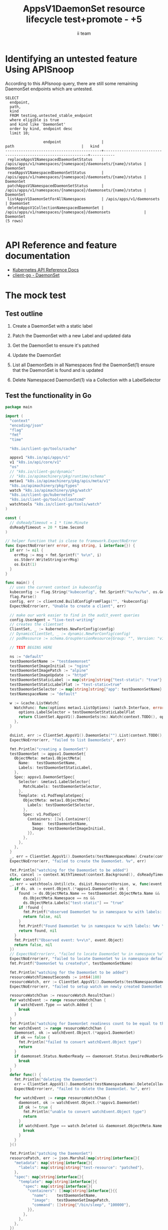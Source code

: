 # -*- ii: apisnoop; -*-
#+TITLE: AppsV1DaemonSet resource lifecycle test+promote - +5
#+AUTHOR: ii team
#+TODO: TODO(t) NEXT(n) IN-PROGRESS(i) BLOCKED(b) | DONE(d)
#+OPTIONS: toc:nil tags:nil todo:nil
#+EXPORT_SELECT_TAGS: export
#+PROPERTY: header-args:sql-mode :product postgres


* Identifying an untested feature Using APISnoop :export:

According to this APIsnoop query, there are still some remaining DaemonSet endpoints which are untested.

  #+NAME: untested_stable_core_endpoints
  #+begin_src sql-mode :eval never-export :exports both :session none
    SELECT
      endpoint,
      path,
      kind
      FROM testing.untested_stable_endpoint
      where eligible is true
      and kind like 'DaemonSet'
      order by kind, endpoint desc
      limit 10;
  #+end_src

  #+RESULTS: untested_stable_core_endpoints
  #+begin_SRC example
                   endpoint                  |                             path                              |   kind
  -------------------------------------------+---------------------------------------------------------------+-----------
   replaceAppsV1NamespacedDaemonSetStatus    | /apis/apps/v1/namespaces/{namespace}/daemonsets/{name}/status | DaemonSet
   readAppsV1NamespacedDaemonSetStatus       | /apis/apps/v1/namespaces/{namespace}/daemonsets/{name}/status | DaemonSet
   patchAppsV1NamespacedDaemonSetStatus      | /apis/apps/v1/namespaces/{namespace}/daemonsets/{name}/status | DaemonSet
   listAppsV1DaemonSetForAllNamespaces       | /apis/apps/v1/daemonsets                                      | DaemonSet
   deleteAppsV1CollectionNamespacedDaemonSet | /apis/apps/v1/namespaces/{namespace}/daemonsets               | DaemonSet
  (5 rows)

  #+end_SRC

* API Reference and feature documentation                            :export:
- [[https://kubernetes.io/docs/reference/kubernetes-api/][Kubernetes API Reference Docs]]
- [[https://github.com/kubernetes/client-go/blob/master/kubernetes/typed/apps/v1/daemonset.go][client-go - DaemonSet]]

* The mock test                                                      :export:
** Test outline
1. Create a DaemonSet with a static label

2. Patch the DaemonSet with a new Label and updated data

3. Get the DaemonSet to ensure it's patched

4. Update the DaemonSet

5. List all DaemonSets in all Namespaces
   find the DaemonSet(1)
   ensure that the DaemonSet is found and is updated

6. Delete Namespaced DaemonSet(1) via a Collection with a LabelSelector

** Test the functionality in Go
   #+begin_src go
     package main

     import (
       "context"
       "encoding/json"
       "flag"
       "fmt"
       "time"

       "k8s.io/client-go/tools/cache"

       appsv1 "k8s.io/api/apps/v1"
       v1 "k8s.io/api/core/v1"
       "os"
       // "k8s.io/client-go/dynamic"
       // "k8s.io/apimachinery/pkg/runtime/schema"
       metav1 "k8s.io/apimachinery/pkg/apis/meta/v1"
       "k8s.io/apimachinery/pkg/types"
       watch "k8s.io/apimachinery/pkg/watch"
       "k8s.io/client-go/kubernetes"
       "k8s.io/client-go/tools/clientcmd"
       watchtools "k8s.io/client-go/tools/watch"
     )

     const (
       // dsReadyTimeout = 1 * time.Minute
       dsReadyTimeout = 20 * time.Second
     )

     // helper function that is close to framework.ExpectNoError
     func ExpectNoError(err error, msg string, i interface{}) {
       if err != nil {
         errMsg := msg + fmt.Sprintf(" %v\n", i)
         os.Stderr.WriteString(errMsg)
         os.Exit(1)
       }
     }

     func main() {
       // uses the current context in kubeconfig
       kubeconfig := flag.String("kubeconfig", fmt.Sprintf("%v/%v/%v", os.Getenv("HOME"), ".kube", "config"), "(optional) absolute path to the kubeconfig file")
       flag.Parse()
       config, err := clientcmd.BuildConfigFromFlags("", *kubeconfig)
       ExpectNoError(err, "Unable to create a client", err)

       // make our work easier to find in the audit_event queries
       config.UserAgent = "live-test-writing"
       // creates the clientset
       ClientSet, _ := kubernetes.NewForConfig(config)
       // DynamicClientSet, _ := dynamic.NewForConfig(config)
       // podResource := schema.GroupVersionResource{Group: "", Version: "v1", Resource: "pods"}

       // TEST BEGINS HERE

       ns := "default"
       testDaemonSetName := "testdaemonset"
       testDaemonSetImageInitial := "nginx"
       testDaemonSetImagePatch := "alpine"
       testDaemonSetImageUpdate := "httpd"
       testDaemonSetStaticLabel := map[string]string{"test-static": "true"}
       testDaemonSetStaticLabelFlat := "test-static=true"
       testDaemonSetSelector := map[string]string{"app": testDaemonSetName}
       testNamespaceName := "default"

       w := &cache.ListWatch{
         WatchFunc: func(options metav1.ListOptions) (watch.Interface, error) {
           options.LabelSelector = testDaemonSetStaticLabelFlat
           return ClientSet.AppsV1().DaemonSets(ns).Watch(context.TODO(), options)
         },
       }

       dsList, err := ClientSet.AppsV1().DaemonSets("").List(context.TODO(), metav1.ListOptions{LabelSelector: testDaemonSetStaticLabelFlat})
       ExpectNoError(err, "failed to list DaemonSets", err)

       fmt.Println("creating a DaemonSet")
       testDaemonSet := appsv1.DaemonSet{
         ObjectMeta: metav1.ObjectMeta{
           Name:   testDaemonSetName,
           Labels: testDaemonSetStaticLabel,
         },
         Spec: appsv1.DaemonSetSpec{
           Selector: &metav1.LabelSelector{
             MatchLabels: testDaemonSetSelector,
           },
           Template: v1.PodTemplateSpec{
             ObjectMeta: metav1.ObjectMeta{
               Labels: testDaemonSetSelector,
             },
             Spec: v1.PodSpec{
               Containers: []v1.Container{{
                 Name:  testDaemonSetName,
                 Image: testDaemonSetImageInitial,
               }},
             },
           },
         },
       }
       _, err = ClientSet.AppsV1().DaemonSets(testNamespaceName).Create(context.TODO(), &testDaemonSet, metav1.CreateOptions{})
       ExpectNoError(err, "failed to create the DaemonSet. %v", err)

       fmt.Println("watching for the DaemonSet to be added")
       ctx, cancel := context.WithTimeout(context.Background(), dsReadyTimeout)
       defer cancel()
       _, err = watchtools.Until(ctx, dsList.ResourceVersion, w, func(event watch.Event) (bool, error) {
         if ds, ok := event.Object.(*appsv1.DaemonSet); ok {
           found := ds.ObjectMeta.Name == testDaemonSet.ObjectMeta.Name &&
             ds.ObjectMeta.Namespace == ns &&
             ds.ObjectMeta.Labels["test-static"] == "true"
           if !found {
             fmt.Printf("observed DaemonSet %v in namespace %v with labels: %v\n", ds.ObjectMeta.Name, ds.ObjectMeta.Namespace, ds.ObjectMeta.Labels)
             return false, nil
           }
           fmt.Printf("Found DaemonSet %v in namespace %v with labels: %#v \n", ds.ObjectMeta.Name, ds.ObjectMeta.Namespace, ds.ObjectMeta.Labels)
           return found, nil
         }
         fmt.Printf("Observed event: %+v\n", event.Object)
         return false, nil
       })
       // ExpectNoError(err, "failed to locate DaemonSet %v in namespace %v", testDaemonSet.ObjectMeta.Name, ns)
       ExpectNoError(err, "failed to locate DaemonSet %v in namespace default", testDaemonSet.ObjectMeta.Name)
       fmt.Printf("DaemonSet %s created\n", testDaemonSetName)

       fmt.Println("watching for the DaemonSet to be added")
       resourceWatchTimeoutSeconds := int64(180)
       resourceWatch, err := ClientSet.AppsV1().DaemonSets(testNamespaceName).Watch(context.TODO(), metav1.ListOptions{LabelSelector: testDaemonSetStaticLabelFlat, TimeoutSeconds: &resourceWatchTimeoutSeconds})
       ExpectNoError(err, "failed to setup watch on newly created DaemonSet. %v", err)

       resourceWatchChan := resourceWatch.ResultChan()
       for watchEvent := range resourceWatchChan {
         if watchEvent.Type == watch.Added {
           break
         }
       }
       fmt.Println("watching for DaemonSet readiness count to be equal to the desired count")
       for watchEvent := range resourceWatchChan {
         daemonset, ok := watchEvent.Object.(*appsv1.DaemonSet)
         if ok == false {
           fmt.Println("failed to convert watchEvent.Object type")
           return
         }
         if daemonset.Status.NumberReady == daemonset.Status.DesiredNumberScheduled {
           break
         }
       }
       defer func() {
         fmt.Println("deleting the DaemonSet")
         err = ClientSet.AppsV1().DaemonSets(testNamespaceName).DeleteCollection(context.TODO(), metav1.DeleteOptions{}, metav1.ListOptions{LabelSelector: testDaemonSetStaticLabelFlat})
         ExpectNoError(err, "failed to delete the DaemonSet. %v", err)

         for watchEvent := range resourceWatchChan {
           daemonset, ok := watchEvent.Object.(*appsv1.DaemonSet)
           if ok != true {
             fmt.Println("unable to convert watchEvent.Object type")
             return
           }
           if watchEvent.Type == watch.Deleted && daemonset.ObjectMeta.Name == testDaemonSetName {
             break
           }
         }
       }()

       fmt.Println("patching the DaemonSet")
       resourcePatch, err := json.Marshal(map[string]interface{}{
         "metadata": map[string]interface{}{
           "labels": map[string]string{"test-resource": "patched"},
         },
         "spec": map[string]interface{}{
           "template": map[string]interface{}{
             "spec": map[string]interface{}{
               "containers": []map[string]interface{}{{
                 "name":    testDaemonSetName,
                 "image":   testDaemonSetImagePatch,
                 "command": []string{"/bin/sleep", "100000"},
               }},
             },
           },
         },
       })

       ExpectNoError(err, "failed to marshal resource patch. %v", err)
       _, err = ClientSet.AppsV1().DaemonSets(testNamespaceName).Patch(context.TODO(), testDaemonSetName, types.StrategicMergePatchType, []byte(resourcePatch), metav1.PatchOptions{})
       ExpectNoError(err, "failed to patch resource. %v", err)
       for watchEvent := range resourceWatchChan {
         if watchEvent.Type == watch.Modified {
           break
         }
       }
       fmt.Println("watching for DaemonSet readiness count to be equal to the desired count")
       for watchEvent := range resourceWatchChan {
         daemonset, ok := watchEvent.Object.(*appsv1.DaemonSet)
         if ok == false {
           fmt.Println("failed to convert watchEvent.Object type")
           return
         }
         if daemonset.Status.NumberReady == daemonset.Status.DesiredNumberScheduled {
           break
         }
       }

       fmt.Println("fetching the DaemonSet")
       ds, err := ClientSet.AppsV1().DaemonSets(testNamespaceName).Get(context.TODO(), testDaemonSetName, metav1.GetOptions{})
       ExpectNoError(err, "failed to fetch resource. %v", err)

       if ds.ObjectMeta.Labels["test-resource"] != "patched" {
         fmt.Println("failed to patch resource - missing patched label")
         return
       }
       if ds.Spec.Template.Spec.Containers[0].Image != testDaemonSetImagePatch {
         fmt.Println("failed to patch resource - missing patched image")
         return
       }
       if ds.Spec.Template.Spec.Containers[0].Command[0] != "/bin/sleep" {
         fmt.Println("failed to patch resource - missing patched command")
         return
       }

       fmt.Println("updating the DaemonSet")
       dsUpdate := ds
       dsUpdate.ObjectMeta.Labels["test-resource"] = "updated"
       dsUpdate.Spec.Template.Spec.Containers[0].Image = testDaemonSetImageUpdate
       dsUpdate.Spec.Template.Spec.Containers[0].Command = []string{}
       _, err = ClientSet.AppsV1().DaemonSets(testNamespaceName).Update(context.TODO(), dsUpdate, metav1.UpdateOptions{})
       ExpectNoError(err, "failed to update resource. %v", err)

       fmt.Println("watching for DaemonSet readiness count to be equal to the desired count")
       for watchEvent := range resourceWatchChan {
         daemonset, ok := watchEvent.Object.(*appsv1.DaemonSet)
         if ok == false {
           fmt.Println("failed to convert watchEvent.Object type")
           return
         }
         if daemonset.Status.NumberReady == daemonset.Status.DesiredNumberScheduled {
           break
         }
       }

       fmt.Println("listing DaemonSets")
       dss, err := ClientSet.AppsV1().DaemonSets("").List(context.TODO(), metav1.ListOptions{LabelSelector: testDaemonSetStaticLabelFlat})
       ExpectNoError(err, "failed to list DaemonSets. %v", err)

       if len(dss.Items) == 0 {
         fmt.Println("there are no DaemonSets found")
         return
       }
       for _, ds := range dss.Items {
         if ds.ObjectMeta.Labels["test-resource"] != "updated" {
           fmt.Println("failed to patch resource - missing updated label")
           return
         }
         if ds.Spec.Template.Spec.Containers[0].Image != testDaemonSetImageUpdate {
           fmt.Println("failed to patch resource - missing updated image")
           return
         }
         if len(ds.Spec.Template.Spec.Containers[0].Command) != 0 {
           fmt.Println("failed to patch resource - missing updated command")
           return
         }
       }

       // TEST ENDS HERE
       fmt.Println("[status] complete")

     }
   #+end_src

   #+RESULTS:
   #+begin_src go
   creating a DaemonSet
   watching for the DaemonSet to be added
   Found DaemonSet testdaemonset in namespace default with labels: map[string]string{"test-static":"true"}
   DaemonSet testdaemonset created
   watching for the DaemonSet to be added
   watching for DaemonSet readiness count to be equal to the desired count
   patching the DaemonSet
   watching for DaemonSet readiness count to be equal to the desired count
   fetching the DaemonSet
   updating the DaemonSet
   watching for DaemonSet readiness count to be equal to the desired count
   listing DaemonSets
   [status] complete
   deleting the DaemonSet
   #+end_src

* Verifying increase it coverage with APISnoop                       :export:
Discover useragents:
  #+begin_src sql-mode :eval never-export :exports both :session none
    select distinct useragent from audit_event where bucket='apisnoop' and useragent not like 'kube%' and useragent not like 'coredns%' and useragent not like 'kindnetd%' and useragent like 'live%';
  #+end_src

  #+RESULTS:
  #+begin_SRC example
       useragent     
  -------------------
   live-test-writing
  (1 row)

  #+end_SRC

List endpoints hit by the test:
#+begin_src sql-mode :exports both :session none
select * from endpoints_hit_by_new_test where useragent like 'live%'; 
#+end_src

#+RESULTS:
#+begin_SRC example
     useragent     |               operation_id                | hit_by_ete | hit_by_new_test 
-------------------+-------------------------------------------+------------+-----------------
 live-test-writing | createAppsV1NamespacedDaemonSet           | f          |               1
 live-test-writing | deleteAppsV1CollectionNamespacedDaemonSet | f          |               1
 live-test-writing | listAppsV1DaemonSetForAllNamespaces       | f          |               1
 live-test-writing | listAppsV1NamespacedDaemonSet             | t          |               1
 live-test-writing | patchAppsV1NamespacedDaemonSet            | f          |               1
 live-test-writing | readAppsV1NamespacedDaemonSet             | f          |               1
 live-test-writing | replaceAppsV1NamespacedDaemonSet          | f          |               1
(7 rows)

#+end_SRC

Display endpoint coverage change:
  #+begin_src sql-mode :eval never-export :exports both :session none
    select * from projected_change_in_coverage;
  #+end_src

  #+RESULTS:
  #+begin_SRC example
     category    | total_endpoints | old_coverage | new_coverage | change_in_number 
  ---------------+-----------------+--------------+--------------+------------------
   test_coverage |             445 |          181 |          187 |                6
  (1 row)

  #+end_SRC

* Final notes :export:
If a test with these calls gets merged, **test coverage will go up by 6 points**

This test is also created with the goal of conformance promotion.

-----  
/sig testing  

/sig architecture  

/area conformance  

* Options :neverexport:
** Delete all events after postgres initialization
   #+begin_src sql-mode :eval never-export :exports both :session none
   delete from audit_event where bucket = 'apisnoop' and job='live';
   #+end_src

   #+RESULTS:
   #+begin_SRC example
   DELETE 2875977
   #+end_SRC

* Open Tasks
  Set any open tasks here, using org-todo
** DONE Live Your Best Life
* Footnotes                                                     :neverexport:
  :PROPERTIES:
  :CUSTOM_ID: footnotes
  :END:
